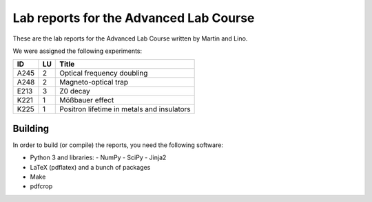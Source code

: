 #######################################
Lab reports for the Advanced Lab Course
#######################################

These are the lab reports for the Advanced Lab Course written by Martin and
Lino.

We were assigned the following experiments:

==== == ==========================================
ID   LU Title
==== == ==========================================
A245  2 Optical frequency doubling
A248  2 Magneto-optical trap
E213  3 Z0 decay
K221  1 Mößbauer effect
K225  1 Positron lifetime in metals and insulators
==== == ==========================================

Building
========

In order to build (or compile) the reports, you need the following software:

- Python 3 and libraries:
  - NumPy
  - SciPy
  - Jinja2
- LaTeX (pdflatex) and a bunch of packages
- Make
- pdfcrop
